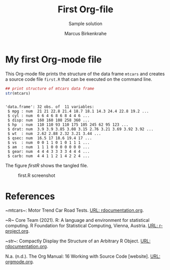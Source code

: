 #+TITLE: First Org-file
#+AUTHOR: Marcus Birkenkrahe
#+SUBTITLE: Sample solution
* My first Org-mode file

  This Org-mode file prints the structure of the data frame ~mtcars~
  and creates a source code file ~first.R~ that can be executed on
  the command line.

  #+name: str_mtcars
  #+begin_src R :session *R* :results output :tangle first.R :exports both :comments both
   ## print structure of mtcars data frame
   str(mtcars)
  #+end_src

  #+RESULTS: str_mtcars
  #+begin_example

  'data.frame':	32 obs. of  11 variables:
   $ mpg : num  21 21 22.8 21.4 18.7 18.1 14.3 24.4 22.8 19.2 ...
   $ cyl : num  6 6 4 6 8 6 8 4 4 6 ...
   $ disp: num  160 160 108 258 360 ...
   $ hp  : num  110 110 93 110 175 105 245 62 95 123 ...
   $ drat: num  3.9 3.9 3.85 3.08 3.15 2.76 3.21 3.69 3.92 3.92 ...
   $ wt  : num  2.62 2.88 2.32 3.21 3.44 ...
   $ qsec: num  16.5 17 18.6 19.4 17 ...
   $ vs  : num  0 0 1 1 0 1 0 1 1 1 ...
   $ am  : num  1 1 1 0 0 0 0 0 0 0 ...
   $ gear: num  4 4 4 3 3 3 3 4 4 4 ...
   $ carb: num  4 4 1 1 2 1 4 2 2 4 ...
  #+end_example

  The figure [[firstR]] shows the tangled file. 
  
  #+name: firstR
  #+caption:first.R screenshot
  #+attr_html: :width 500px
  [[./img/firstr.png]]

* References
  
  <<mtcars>> ~mtcars~: Motor Trend Car Road Tests. [[https://www.rdocumentation.org/packages/datasets/versions/3.6.2/topics/mtcars][URL:
  rdocumentation.org]].

  <<R>> ~R~ Core Team (2021). R: A language and environment for
    statistical computing. R Foundation for Statistical Computing,
    Vienna, Austria.  [[https://r-project.org][URL: r-project.org]].

  <<str>> ~str~: Compactly Display the Structure of an Arbitrary R
    Object. [[https://www.rdocumentation.org/packages/utils/versions/3.6.2/topics/str][URL: rdocumentation.org]].

  <<Org>> N.a. (n.d.). The Org Manual: 16 Working with Source Code
    [website]. [[https://orgmode.org/manual/Working-with-Source-Code.html][URL: orgmode.org]].

